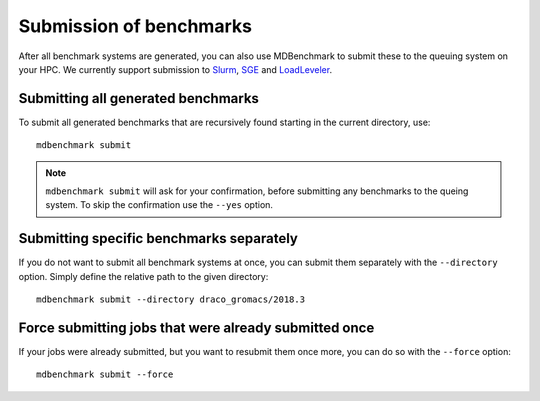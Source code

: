 Submission of benchmarks
========================

After all benchmark systems are generated, you can also use MDBenchmark to
submit these to the queuing system on your HPC. We currently support submission
to `Slurm`_, `SGE`_ and `LoadLeveler`_.

Submitting all generated benchmarks
-----------------------------------

To submit all generated benchmarks that are recursively found starting in the
current directory, use::

  mdbenchmark submit

.. note::

   ``mdbenchmark submit`` will ask for your confirmation, before submitting any benchmarks to the queing system. To skip the confirmation use the ``--yes``
   option.

Submitting specific benchmarks separately
-----------------------------------------

If you do not want to submit all benchmark systems at once, you can submit them
separately with the ``--directory`` option. Simply define the relative path to
the given directory::

  mdbenchmark submit --directory draco_gromacs/2018.3

Force submitting jobs that were already submitted once
------------------------------------------------------

If your jobs were already submitted, but you want to resubmit them once more,
you can do so with the ``--force`` option::

  mdbenchmark submit --force

.. _Slurm: https://en.wikipedia.org/wiki/Slurm_Workload_Manager
.. _SGE: https://en.wikipedia.org/wiki/Oracle_Grid_Engine
.. _LoadLeveler: https://en.wikipedia.org/wiki/IBM_Tivoli_Workload_Scheduler
